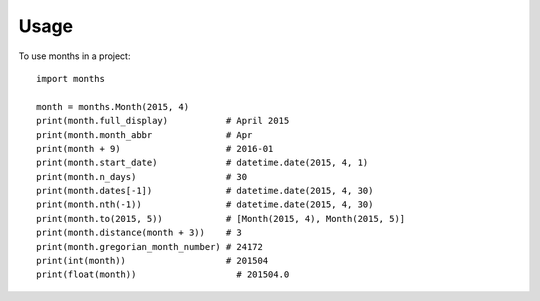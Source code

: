 ========
Usage
========

To use months in a project::

    import months

    month = months.Month(2015, 4)
    print(month.full_display)           # April 2015
    print(month.month_abbr              # Apr
    print(month + 9)                    # 2016-01
    print(month.start_date)             # datetime.date(2015, 4, 1)
    print(month.n_days)                 # 30
    print(month.dates[-1])              # datetime.date(2015, 4, 30)
    print(month.nth(-1))                # datetime.date(2015, 4, 30)
    print(month.to(2015, 5))            # [Month(2015, 4), Month(2015, 5)]
    print(month.distance(month + 3))    # 3
    print(month.gregorian_month_number) # 24172
    print(int(month))                   # 201504
    print(float(month))                   # 201504.0
